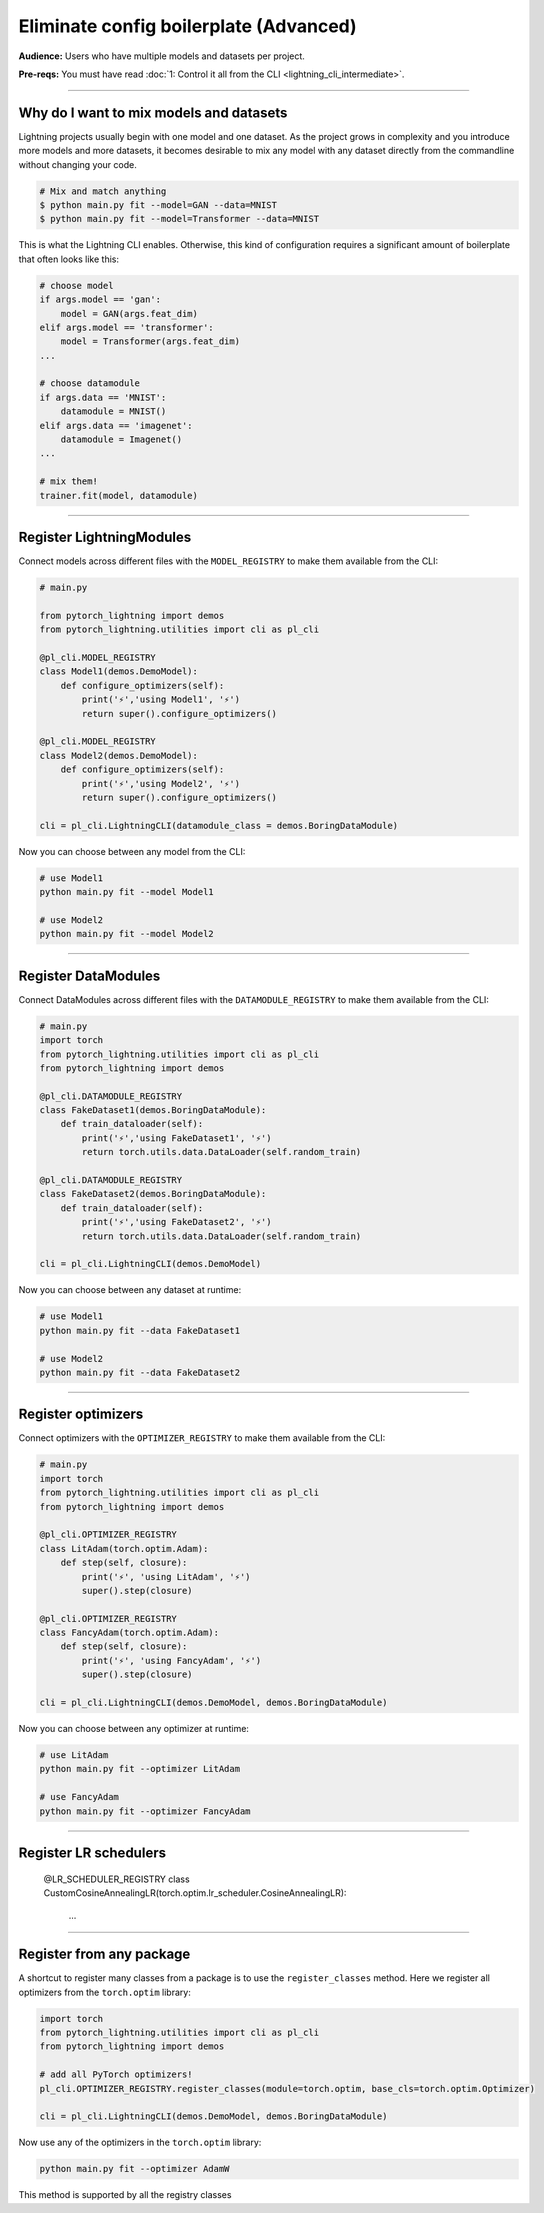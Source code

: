 #######################################
Eliminate config boilerplate (Advanced)
#######################################
**Audience:** Users who have multiple models and datasets per project.

**Pre-reqs:** You must have read :doc:`1: Control it all from the CLI <lightning_cli_intermediate>`.

----

****************************************
Why do I want to mix models and datasets
****************************************
Lightning projects usually begin with one model and one dataset. As the project grows in complexity and you introduce more models and more datasets, it becomes desirable
to mix any model with any dataset directly from the commandline without changing your code.


.. code:: bash

    # Mix and match anything
    $ python main.py fit --model=GAN --data=MNIST
    $ python main.py fit --model=Transformer --data=MNIST

This is what the Lightning CLI enables. Otherwise, this kind of configuration requires a significant amount of boilerplate that often looks like this:

.. code:: python

    # choose model    
    if args.model == 'gan':
        model = GAN(args.feat_dim)
    elif args.model == 'transformer':
        model = Transformer(args.feat_dim)
    ...

    # choose datamodule
    if args.data == 'MNIST':
        datamodule = MNIST()
    elif args.data == 'imagenet':
        datamodule = Imagenet()
    ...

    # mix them!
    trainer.fit(model, datamodule)

----

*************************
Register LightningModules
*************************
Connect models across different files with the ``MODEL_REGISTRY`` to make them available from the CLI:

.. code:: python

    # main.py

    from pytorch_lightning import demos
    from pytorch_lightning.utilities import cli as pl_cli

    @pl_cli.MODEL_REGISTRY
    class Model1(demos.DemoModel):
        def configure_optimizers(self):
            print('⚡','using Model1', '⚡')
            return super().configure_optimizers()

    @pl_cli.MODEL_REGISTRY
    class Model2(demos.DemoModel):
        def configure_optimizers(self):
            print('⚡','using Model2', '⚡')
            return super().configure_optimizers()

    cli = pl_cli.LightningCLI(datamodule_class = demos.BoringDataModule)

Now you can choose between any model from the CLI:

.. code:: bash

    # use Model1
    python main.py fit --model Model1

    # use Model2
    python main.py fit --model Model2

----

********************
Register DataModules
********************
Connect DataModules across different files with the ``DATAMODULE_REGISTRY`` to make them available from the CLI:

.. code:: python

    # main.py
    import torch
    from pytorch_lightning.utilities import cli as pl_cli
    from pytorch_lightning import demos

    @pl_cli.DATAMODULE_REGISTRY
    class FakeDataset1(demos.BoringDataModule):
        def train_dataloader(self):
            print('⚡','using FakeDataset1', '⚡')
            return torch.utils.data.DataLoader(self.random_train)

    @pl_cli.DATAMODULE_REGISTRY
    class FakeDataset2(demos.BoringDataModule):
        def train_dataloader(self):
            print('⚡','using FakeDataset2', '⚡')
            return torch.utils.data.DataLoader(self.random_train)

    cli = pl_cli.LightningCLI(demos.DemoModel)

Now you can choose between any dataset at runtime:

.. code:: bash

    # use Model1
    python main.py fit --data FakeDataset1

    # use Model2
    python main.py fit --data FakeDataset2

----

*******************
Register optimizers
*******************
Connect optimizers with the ``OPTIMIZER_REGISTRY`` to make them available from the CLI:

.. code:: python

    # main.py
    import torch 
    from pytorch_lightning.utilities import cli as pl_cli
    from pytorch_lightning import demos

    @pl_cli.OPTIMIZER_REGISTRY
    class LitAdam(torch.optim.Adam):
        def step(self, closure):
            print('⚡', 'using LitAdam', '⚡')
            super().step(closure)
    
    @pl_cli.OPTIMIZER_REGISTRY
    class FancyAdam(torch.optim.Adam):
        def step(self, closure):
            print('⚡', 'using FancyAdam', '⚡')
            super().step(closure)

    cli = pl_cli.LightningCLI(demos.DemoModel, demos.BoringDataModule)

Now you can choose between any optimizer at runtime:

.. code:: bash

    # use LitAdam
    python main.py fit --optimizer LitAdam

    # use FancyAdam
    python main.py fit --optimizer FancyAdam

----

**********************
Register LR schedulers
**********************

    @LR_SCHEDULER_REGISTRY
    class CustomCosineAnnealingLR(torch.optim.lr_scheduler.CosineAnnealingLR):
        ...

----

*************************
Register from any package
*************************
A shortcut to register many classes from a package is to use the ``register_classes`` method. Here we register all optimizers from the ``torch.optim`` library:

.. code:: python

    import torch
    from pytorch_lightning.utilities import cli as pl_cli
    from pytorch_lightning import demos

    # add all PyTorch optimizers!
    pl_cli.OPTIMIZER_REGISTRY.register_classes(module=torch.optim, base_cls=torch.optim.Optimizer)

    cli = pl_cli.LightningCLI(demos.DemoModel, demos.BoringDataModule)

Now use any of the optimizers in the ``torch.optim`` library:

.. code:: bash

    python main.py fit --optimizer AdamW

This method is supported by all the registry classes
